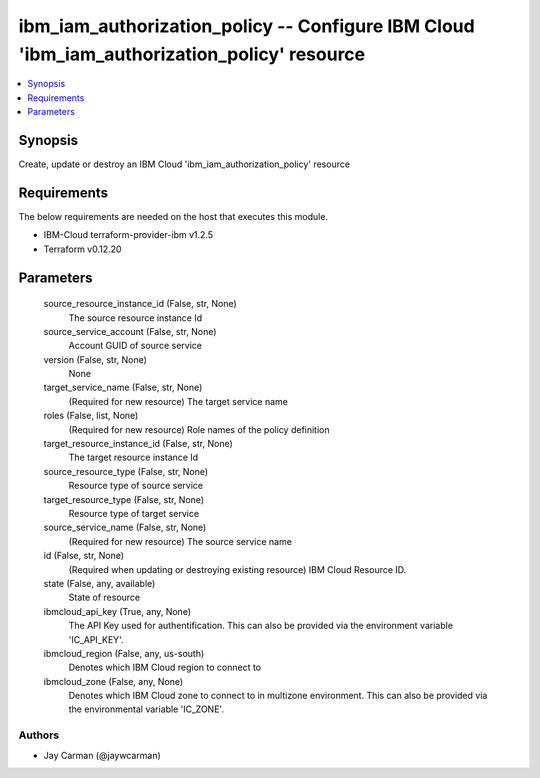 
ibm_iam_authorization_policy -- Configure IBM Cloud 'ibm_iam_authorization_policy' resource
===========================================================================================

.. contents::
   :local:
   :depth: 1


Synopsis
--------

Create, update or destroy an IBM Cloud 'ibm_iam_authorization_policy' resource



Requirements
------------
The below requirements are needed on the host that executes this module.

- IBM-Cloud terraform-provider-ibm v1.2.5
- Terraform v0.12.20



Parameters
----------

  source_resource_instance_id (False, str, None)
    The source resource instance Id


  source_service_account (False, str, None)
    Account GUID of source service


  version (False, str, None)
    None


  target_service_name (False, str, None)
    (Required for new resource) The target service name


  roles (False, list, None)
    (Required for new resource) Role names of the policy definition


  target_resource_instance_id (False, str, None)
    The target resource instance Id


  source_resource_type (False, str, None)
    Resource type of source service


  target_resource_type (False, str, None)
    Resource type of target service


  source_service_name (False, str, None)
    (Required for new resource) The source service name


  id (False, str, None)
    (Required when updating or destroying existing resource) IBM Cloud Resource ID.


  state (False, any, available)
    State of resource


  ibmcloud_api_key (True, any, None)
    The API Key used for authentification. This can also be provided via the environment variable 'IC_API_KEY'.


  ibmcloud_region (False, any, us-south)
    Denotes which IBM Cloud region to connect to


  ibmcloud_zone (False, any, None)
    Denotes which IBM Cloud zone to connect to in multizone environment. This can also be provided via the environmental variable 'IC_ZONE'.













Authors
~~~~~~~

- Jay Carman (@jaywcarman)

